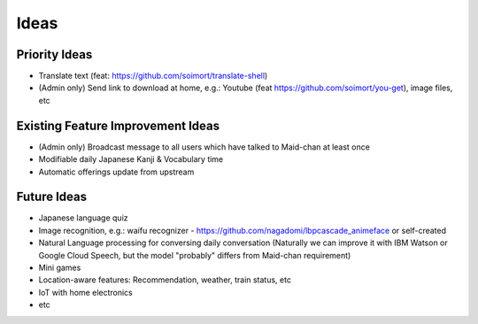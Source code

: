 =====
Ideas
=====

Priority Ideas
--------------

- Translate text (feat: https://github.com/soimort/translate-shell)
- (Admin only) Send link to download at home, e.g.: Youtube (feat https://github.com/soimort/you-get), image files, etc

Existing Feature Improvement Ideas
----------------------------------

- (Admin only) Broadcast message to all users which have talked to Maid-chan at least once
- Modifiable daily Japanese Kanji & Vocabulary time
- Automatic offerings update from upstream

Future Ideas
------------

- Japanese language quiz
- Image recognition, e.g.: waifu recognizer - https://github.com/nagadomi/lbpcascade_animeface or self-created
- Natural Language processing for conversing daily conversation (Naturally we can improve it with IBM Watson or Google Cloud Speech, but the model "probably" differs from Maid-chan requirement)
- Mini games
- Location-aware features: Recommendation, weather, train status, etc
- IoT with home electronics
- etc
